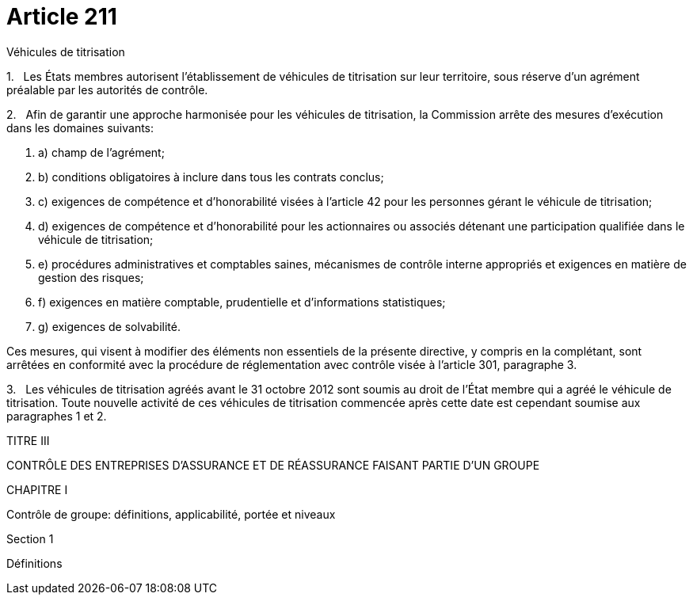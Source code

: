 = Article 211

Véhicules de titrisation

1.   Les États membres autorisent l'établissement de véhicules de titrisation sur leur territoire, sous réserve d'un agrément préalable par les autorités de contrôle.

2.   Afin de garantir une approche harmonisée pour les véhicules de titrisation, la Commission arrête des mesures d'exécution dans les domaines suivants:

. a) champ de l'agrément;

. b) conditions obligatoires à inclure dans tous les contrats conclus;

. c) exigences de compétence et d'honorabilité visées à l'article 42 pour les personnes gérant le véhicule de titrisation;

. d) exigences de compétence et d'honorabilité pour les actionnaires ou associés détenant une participation qualifiée dans le véhicule de titrisation;

. e) procédures administratives et comptables saines, mécanismes de contrôle interne appropriés et exigences en matière de gestion des risques;

. f) exigences en matière comptable, prudentielle et d'informations statistiques;

. g) exigences de solvabilité.

Ces mesures, qui visent à modifier des éléments non essentiels de la présente directive, y compris en la complétant, sont arrêtées en conformité avec la procédure de réglementation avec contrôle visée à l'article 301, paragraphe 3.

3.   Les véhicules de titrisation agréés avant le 31 octobre 2012 sont soumis au droit de l'État membre qui a agréé le véhicule de titrisation. Toute nouvelle activité de ces véhicules de titrisation commencée après cette date est cependant soumise aux paragraphes 1 et 2.

TITRE III

CONTRÔLE DES ENTREPRISES D'ASSURANCE ET DE RÉASSURANCE FAISANT PARTIE D'UN GROUPE

CHAPITRE I

Contrôle de groupe: définitions, applicabilité, portée et niveaux

Section 1

Définitions